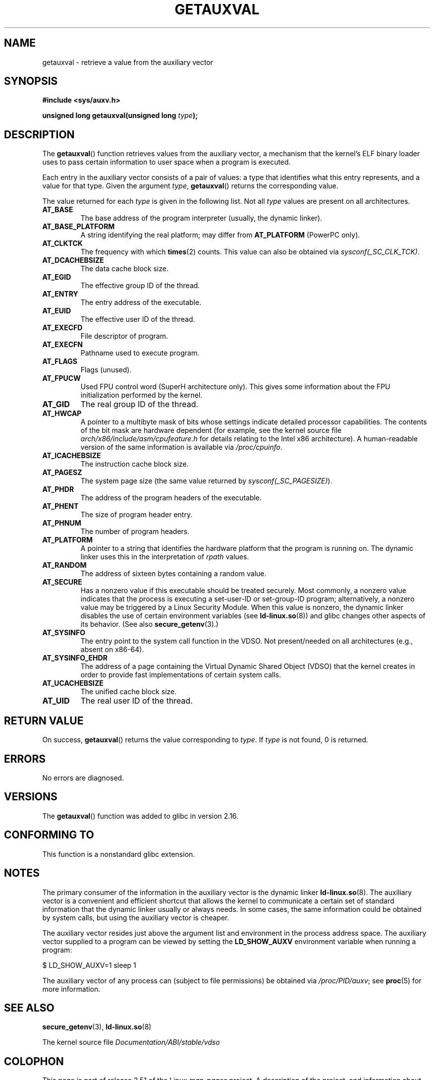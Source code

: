 .\" Copyright 2012 Michael Kerrisk <mtk.manpages@gmail.com>
.\"
.\" %%%LICENSE_START(VERBATIM)
.\" Permission is granted to make and distribute verbatim copies of this
.\" manual provided the copyright notice and this permission notice are
.\" preserved on all copies.
.\"
.\" Permission is granted to copy and distribute modified versions of this
.\" manual under the conditions for verbatim copying, provided that the
.\" entire resulting derived work is distributed under the terms of a
.\" permission notice identical to this one.
.\"
.\" Since the Linux kernel and libraries are constantly changing, this
.\" manual page may be incorrect or out-of-date.  The author(s) assume no
.\" responsibility for errors or omissions, or for damages resulting from
.\" the use of the information contained herein.  The author(s) may not
.\" have taken the same level of care in the production of this manual,
.\" which is licensed free of charge, as they might when working
.\" professionally.
.\"
.\" Formatted or processed versions of this manual, if unaccompanied by
.\" the source, must acknowledge the copyright and authors of this work.
.\" %%%LICENSE_END
.\"
.\" See also https://lwn.net/Articles/519085/
.\"
.TH GETAUXVAL 3  2012-11-07 "GNU" "Linux Programmer's Manual"
.SH NAME
getauxval \- retrieve a value from the auxiliary vector
.SH SYNOPSIS
.nf
.B #include <sys/auxv.h>
.sp
.BI "unsigned long getauxval(unsigned long " type );
.fi
.SH DESCRIPTION
The
.BR getauxval ()
function retrieves values from the auxiliary vector,
a mechanism that the kernel's ELF binary loader
uses to pass certain information to
user space when a program is executed.

Each entry in the auxiliary vector consists of a pair of values:
a type that identifies what this entry represents,
and a value for that type.
Given the argument
.IR type ,
.BR getauxval ()
returns the corresponding value.

The value returned for each
.I type
is given in the following list.
Not all
.I type
values are present on all architectures.
.TP
.BR AT_BASE
The base address of the program interpreter (usually, the dynamic linker).
.TP
.BR AT_BASE_PLATFORM
A string identifying the real platform; may differ from
.BR AT_PLATFORM
(PowerPC only).
.TP
.BR AT_CLKTCK
The frequency with which
.BR times (2)
counts.
This value can also be obtained via
.IR sysconf(_SC_CLK_TCK) .
.TP
.BR AT_DCACHEBSIZE
The data cache block size.
.TP
.BR AT_EGID
The effective group ID of the thread.
.TP
.BR AT_ENTRY
The entry address of the executable.
.TP
.BR AT_EUID
The effective user ID of the thread.
.TP
.BR AT_EXECFD
File descriptor of program.
.TP
.BR AT_EXECFN
Pathname used to execute program.
.TP
.BR AT_FLAGS
Flags (unused).
.TP
.BR AT_FPUCW
Used FPU control word (SuperH architecture only).
This gives some information about the FPU initialization
performed by the kernel.
.TP
.BR AT_GID
The real group ID of the thread.
.TP
.BR AT_HWCAP
A pointer to a multibyte mask of bits whose settings
indicate detailed processor capabilities.
The contents of the bit mask are hardware dependent
(for example, see the kernel source file
.IR arch/x86/include/asm/cpufeature.h
for details relating to the Intel x86 architecture).
A human-readable version of the same information is available via
.IR /proc/cpuinfo .
.TP
.BR AT_ICACHEBSIZE
The instruction cache block size.
.\" .TP
.\" .BR AT_IGNORE
.\" .TP
.\" .BR AT_IGNOREPPC
.\" .TP
.\" .BR AT_NOTELF
.TP
.BR AT_PAGESZ
The system page size (the same value returned by
.IR sysconf(_SC_PAGESIZE) ).
.TP
.BR AT_PHDR
The address of the program headers of the executable.
.TP
.BR AT_PHENT
The size of program header entry.
.TP
.BR AT_PHNUM
The number of program headers.
.TP
.BR AT_PLATFORM
A pointer to a string that identifies the hardware platform
that the program is running on.
The dynamic linker uses this in the interpretation of
.IR rpath
values.
.TP
.BR AT_RANDOM
The address of sixteen bytes containing a random value.
.TP
.BR AT_SECURE
Has a nonzero value if this executable should be treated securely.
Most commonly, a nonzero value indicates that the process is
executing a set-user-ID or set-group-ID program; alternatively,
a nonzero value may be triggered by a Linux Security Module.
When this value is nonzero,
the dynamic linker disables the use of certain environment variables (see
.BR ld-linux.so (8))
and glibc changes other aspects of its behavior.
(See also
.BR secure_getenv (3).)
.TP
.BR AT_SYSINFO
The entry point to the system call function in the VDSO.
Not present/needed on all architectures (e.g., absent on x86-64).
.TP
.BR AT_SYSINFO_EHDR
The address of a page containing the Virtual Dynamic Shared Object (VDSO)
that the kernel creates in order to provide fast implementations of
certain system calls.
.TP
.BR AT_UCACHEBSIZE
The unified cache block size.
.TP
.BR AT_UID
The real user ID of the thread.
.SH RETURN VALUE
On success,
.BR getauxval ()
returns the value corresponding to
.IR type .
If
.I type
is not found, 0 is returned.
.SH ERRORS
No errors are diagnosed.
.SH VERSIONS
The
.BR getauxval ()
function was added to glibc in version 2.16.
.SH CONFORMING TO
This function is a nonstandard glibc extension.
.SH NOTES
The primary consumer of the information in the auxiliary vector
is the dynamic linker
.BR ld-linux.so (8).
The auxiliary vector is a convenient and efficient shortcut
that allows the kernel to communicate a certain set of standard
information that the dynamic linker usually or always needs.
In some cases, the same information could be obtained by system calls,
but using the auxiliary vector is cheaper.

The auxiliary vector resides just above the argument list and
environment in the process address space.
The auxiliary vector supplied to a program can be viewed by setting the
.B LD_SHOW_AUXV
environment variable when running a program:

    $ LD_SHOW_AUXV=1 sleep 1

The auxiliary vector of any process can (subject to file permissions)
be obtained via
.IR /proc/PID/auxv ;
see
.BR proc (5)
for more information.
.SH SEE ALSO
.BR secure_getenv (3),
.BR ld-linux.so (8)

The kernel source file
.IR Documentation/ABI/stable/vdso
.SH COLOPHON
This page is part of release 3.51 of the Linux
.I man-pages
project.
A description of the project,
and information about reporting bugs,
can be found at
http://www.kernel.org/doc/man-pages/.

